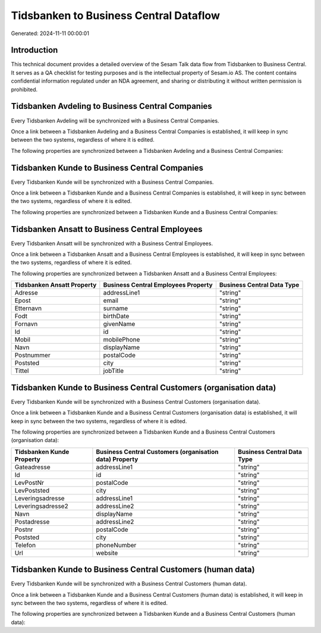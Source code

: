 =======================================
Tidsbanken to Business Central Dataflow
=======================================

Generated: 2024-11-11 00:00:01

Introduction
------------

This technical document provides a detailed overview of the Sesam Talk data flow from Tidsbanken to Business Central. It serves as a QA checklist for testing purposes and is the intellectual property of Sesam.io AS. The content contains confidential information regulated under an NDA agreement, and sharing or distributing it without written permission is prohibited.

Tidsbanken Avdeling to Business Central Companies
-------------------------------------------------
Every Tidsbanken Avdeling will be synchronized with a Business Central Companies.

Once a link between a Tidsbanken Avdeling and a Business Central Companies is established, it will keep in sync between the two systems, regardless of where it is edited.

The following properties are synchronized between a Tidsbanken Avdeling and a Business Central Companies:

.. list-table::
   :header-rows: 1

   * - Tidsbanken Avdeling Property
     - Business Central Companies Property
     - Business Central Data Type


Tidsbanken Kunde to Business Central Companies
----------------------------------------------
Every Tidsbanken Kunde will be synchronized with a Business Central Companies.

Once a link between a Tidsbanken Kunde and a Business Central Companies is established, it will keep in sync between the two systems, regardless of where it is edited.

The following properties are synchronized between a Tidsbanken Kunde and a Business Central Companies:

.. list-table::
   :header-rows: 1

   * - Tidsbanken Kunde Property
     - Business Central Companies Property
     - Business Central Data Type


Tidsbanken Ansatt to Business Central Employees
-----------------------------------------------
Every Tidsbanken Ansatt will be synchronized with a Business Central Employees.

Once a link between a Tidsbanken Ansatt and a Business Central Employees is established, it will keep in sync between the two systems, regardless of where it is edited.

The following properties are synchronized between a Tidsbanken Ansatt and a Business Central Employees:

.. list-table::
   :header-rows: 1

   * - Tidsbanken Ansatt Property
     - Business Central Employees Property
     - Business Central Data Type
   * - Adresse
     - addressLine1
     - "string"
   * - Epost
     - email
     - "string"
   * - Etternavn
     - surname
     - "string"
   * - Fodt
     - birthDate
     - "string"
   * - Fornavn
     - givenName
     - "string"
   * - Id
     - id
     - "string"
   * - Mobil
     - mobilePhone
     - "string"
   * - Navn
     - displayName
     - "string"
   * - Postnummer
     - postalCode
     - "string"
   * - Poststed
     - city
     - "string"
   * - Tittel
     - jobTitle
     - "string"


Tidsbanken Kunde to Business Central Customers (organisation data)
------------------------------------------------------------------
Every Tidsbanken Kunde will be synchronized with a Business Central Customers (organisation data).

Once a link between a Tidsbanken Kunde and a Business Central Customers (organisation data) is established, it will keep in sync between the two systems, regardless of where it is edited.

The following properties are synchronized between a Tidsbanken Kunde and a Business Central Customers (organisation data):

.. list-table::
   :header-rows: 1

   * - Tidsbanken Kunde Property
     - Business Central Customers (organisation data) Property
     - Business Central Data Type
   * - Gateadresse
     - addressLine1
     - "string"
   * - Id
     - id
     - "string"
   * - LevPostNr
     - postalCode
     - "string"
   * - LevPoststed
     - city
     - "string"
   * - Leveringsadresse
     - addressLine1
     - "string"
   * - Leveringsadresse2
     - addressLine2
     - "string"
   * - Navn
     - displayName
     - "string"
   * - Postadresse
     - addressLine2
     - "string"
   * - Postnr
     - postalCode
     - "string"
   * - Poststed
     - city
     - "string"
   * - Telefon
     - phoneNumber
     - "string"
   * - Url
     - website
     - "string"


Tidsbanken Kunde to Business Central Customers (human data)
-----------------------------------------------------------
Every Tidsbanken Kunde will be synchronized with a Business Central Customers (human data).

Once a link between a Tidsbanken Kunde and a Business Central Customers (human data) is established, it will keep in sync between the two systems, regardless of where it is edited.

The following properties are synchronized between a Tidsbanken Kunde and a Business Central Customers (human data):

.. list-table::
   :header-rows: 1

   * - Tidsbanken Kunde Property
     - Business Central Customers (human data) Property
     - Business Central Data Type

